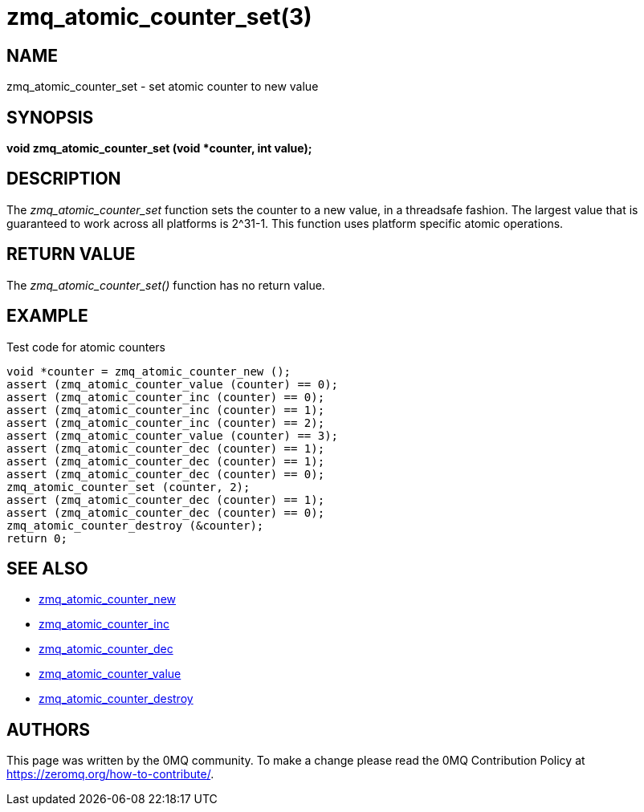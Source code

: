 = zmq_atomic_counter_set(3)


== NAME
zmq_atomic_counter_set - set atomic counter to new value


== SYNOPSIS
*void zmq_atomic_counter_set (void *counter, int value);*


== DESCRIPTION
The _zmq_atomic_counter_set_ function sets the counter to a new value,
in a threadsafe fashion. The largest value that is guaranteed to work
across all platforms is 2^31-1. This function uses platform specific
atomic operations.


== RETURN VALUE
The _zmq_atomic_counter_set()_ function has no return value.


== EXAMPLE
.Test code for atomic counters
----
void *counter = zmq_atomic_counter_new ();
assert (zmq_atomic_counter_value (counter) == 0);
assert (zmq_atomic_counter_inc (counter) == 0);
assert (zmq_atomic_counter_inc (counter) == 1);
assert (zmq_atomic_counter_inc (counter) == 2);
assert (zmq_atomic_counter_value (counter) == 3);
assert (zmq_atomic_counter_dec (counter) == 1);
assert (zmq_atomic_counter_dec (counter) == 1);
assert (zmq_atomic_counter_dec (counter) == 0);
zmq_atomic_counter_set (counter, 2);
assert (zmq_atomic_counter_dec (counter) == 1);
assert (zmq_atomic_counter_dec (counter) == 0);
zmq_atomic_counter_destroy (&counter);
return 0;
----


== SEE ALSO
* xref:zmq_atomic_counter_new.adoc[zmq_atomic_counter_new]
* xref:zmq_atomic_counter_inc.adoc[zmq_atomic_counter_inc]
* xref:zmq_atomic_counter_dec.adoc[zmq_atomic_counter_dec]
* xref:zmq_atomic_counter_value.adoc[zmq_atomic_counter_value]
* xref:zmq_atomic_counter_destroy.adoc[zmq_atomic_counter_destroy]


== AUTHORS
This page was written by the 0MQ community. To make a change please
read the 0MQ Contribution Policy at <https://zeromq.org/how-to-contribute/>.
